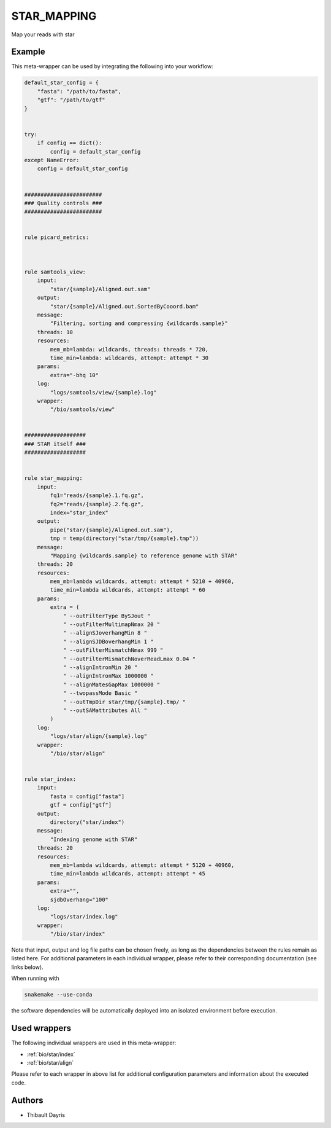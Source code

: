 .. _`star_mapping`:

STAR_MAPPING
============

Map your reads with star


Example
-------

This meta-wrapper can be used by integrating the following into your workflow:

.. code-block:: python

    default_star_config = {
        "fasta": "/path/to/fasta",
        "gtf": "/path/to/gtf"
    }


    try:
        if config == dict():
            config = default_star_config
    except NameError:
        config = default_star_config


    ########################
    ### Quality controls ###
    ########################


    rule picard_metrics:



    rule samtools_view:
        input:
            "star/{sample}/Aligned.out.sam"
        output:
            "star/{sample}/Aligned.out.SortedByCooord.bam"
        message:
            "Filtering, sorting and compressing {wildcards.sample}"
        threads: 10
        resources:
            mem_mb=lambda: wildcards, threads: threads * 720,
            time_min=lambda: wildcards, attempt: attempt * 30
        params:
            extra="-bhq 10"
        log:
            "logs/samtools/view/{sample}.log"
        wrapper:
            "/bio/samtools/view"


    ###################
    ### STAR itself ###
    ###################


    rule star_mapping:
        input:
            fq1="reads/{sample}.1.fq.gz",
            fq2="reads/{sample}.2.fq.gz",
            index="star_index"
        output:
            pipe("star/{sample}/Aligned.out.sam"),
            tmp = temp(directory("star/tmp/{sample}.tmp"))
        message:
            "Mapping {wildcards.sample} to reference genome with STAR"
        threads: 20
        resources:
            mem_mb=lambda wildcards, attempt: attempt * 5210 + 40960,
            time_min=lambda wildcards, attempt: attempt * 60
        params:
            extra = (
                " --outFilterType BySJout "
                " --outFilterMultimapNmax 20 "
                " --alignSJoverhangMin 8 "
                " --alignSJDBoverhangMin 1 "
                " --outFilterMismatchNmax 999 "
                " --outFilterMismatchNoverReadLmax 0.04 "
                " --alignIntronMin 20 "
                " --alignIntronMax 1000000 "
                " --alignMatesGapMax 1000000 "
                " --twopassMode Basic "
                " --outTmpDir star/tmp/{sample}.tmp/ "
                " --outSAMattributes All "
            )
        log:
            "logs/star/align/{sample}.log"
        wrapper:
            "/bio/star/align"


    rule star_index:
        input:
            fasta = config["fasta"]
            gtf = config["gtf"]
        output:
            directory("star/index")
        message:
            "Indexing genome with STAR"
        threads: 20
        resources:
            mem_mb=lambda wildcards, attempt: attempt * 5120 + 40960,
            time_min=lambda wildcards, attempt: attempt * 45
        params:
            extra="",
            sjdbOverhang="100"
        log:
            "logs/star/index.log"
        wrapper:
            "/bio/star/index"

Note that input, output and log file paths can be chosen freely, as long as the dependencies between the rules remain as listed here.
For additional parameters in each individual wrapper, please refer to their corresponding documentation (see links below).

When running with

.. code-block:: bash

    snakemake --use-conda

the software dependencies will be automatically deployed into an isolated environment before execution.



Used wrappers
---------------------

The following individual wrappers are used in this meta-wrapper:


* :ref:`bio/star/index`

* :ref:`bio/star/align`


Please refer to each wrapper in above list for additional configuration parameters and information about the executed code.







Authors
-------


* Thibault Dayris

